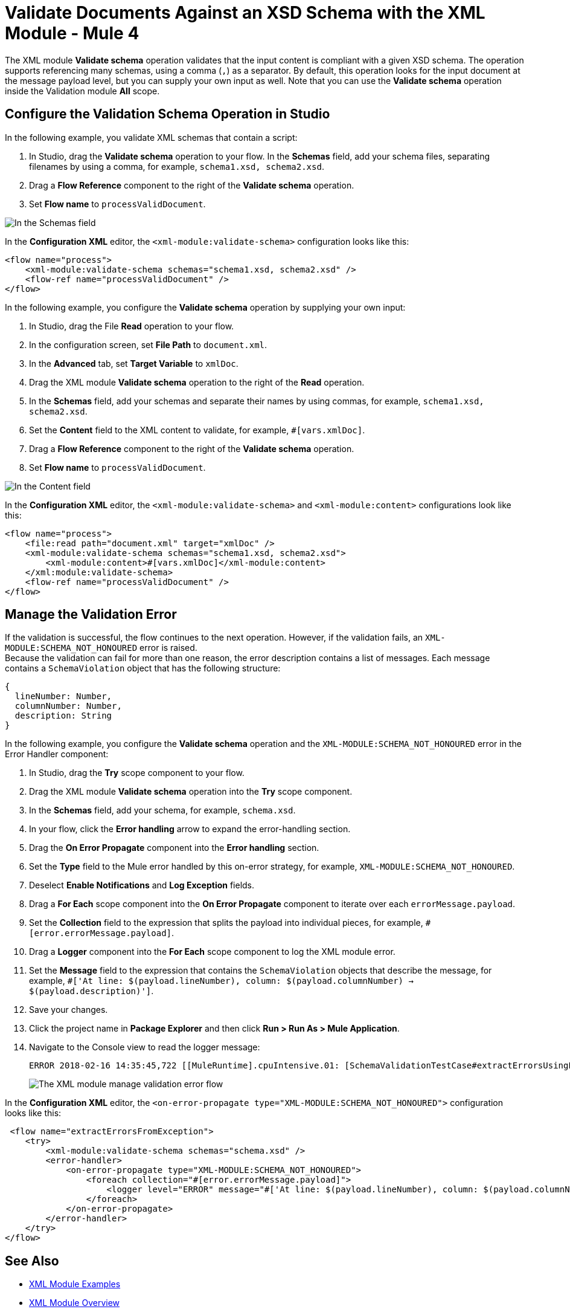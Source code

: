 = Validate Documents Against an XSD Schema with the XML Module - Mule 4


The XML module *Validate schema* operation validates that the input content is compliant with a given XSD schema. The operation supports referencing many schemas, using a comma (`,`) as a separator.
By default, this operation looks for the input document at the message payload level, but you can supply your own input as well.
Note that you can use the *Validate schema* operation inside the Validation module *All* scope.

== Configure the Validation Schema Operation in Studio

In the following example, you validate XML schemas that contain a script:

. In Studio, drag the *Validate schema* operation to your flow.
In the *Schemas* field, add your schema files, separating filenames by using a comma, for example, `schema1.xsd, schema2.xsd`.
. Drag a *Flow Reference* component to the right of the *Validate schema* operation.
. Set *Flow name* to `processValidDocument`.

image::xml-validate-schema-1.png[In the Schemas field, add the schema name files]

In the *Configuration XML* editor, the `<xml-module:validate-schema>` configuration looks like this:

[source,xml,linenums]
----
<flow name="process">
    <xml-module:validate-schema schemas="schema1.xsd, schema2.xsd" />
    <flow-ref name="processValidDocument" />
</flow>
----

In the following example, you configure the *Validate schema* operation by supplying your own input:

. In Studio, drag the File *Read* operation to your flow.
. In the configuration screen, set *File Path* to `document.xml`.
. In the *Advanced* tab, set *Target Variable* to `xmlDoc`.
. Drag the XML module *Validate schema* operation to the right of the *Read* operation.
. In the *Schemas* field, add your schemas and separate their names by using commas, for example, `schema1.xsd, schema2.xsd`.
. Set the *Content* field to the XML content to validate, for example, `#[vars.xmlDoc]`.
. Drag a *Flow Reference* component to the right of the *Validate schema* operation.
. Set *Flow name* to `processValidDocument`.

image::xml-validate-schema-2.png[In the Content field, add the XML content file to validate]

In the *Configuration XML* editor, the `<xml-module:validate-schema>` and `<xml-module:content>` configurations look like this:

[source,xml,linenums]
----
<flow name="process">
    <file:read path="document.xml" target="xmlDoc" />
    <xml-module:validate-schema schemas="schema1.xsd, schema2.xsd">
        <xml-module:content>#[vars.xmlDoc]</xml-module:content>
    </xml:module:validate-schema>
    <flow-ref name="processValidDocument" />
</flow>
----


== Manage the Validation Error

If the validation is successful, the flow continues to the next operation. However, if the validation fails, an `XML-MODULE:SCHEMA_NOT_HONOURED` error is raised. +
Because the validation can fail for more than one reason, the error description contains a list of messages. Each message contains a `SchemaViolation` object that has the following structure:

[source,yaml,linenums]
----
{
  lineNumber: Number,
  columnNumber: Number,
  description: String
}
----

In the following example, you configure the *Validate schema* operation and the `XML-MODULE:SCHEMA_NOT_HONOURED` error in the Error Handler component:

. In Studio, drag the *Try* scope component to your flow.
. Drag the XML module *Validate schema* operation into the *Try* scope component.
. In the *Schemas* field, add your schema, for example, `schema.xsd`.
. In your flow, click the *Error handling* arrow to expand the error-handling section.
. Drag the *On Error Propagate* component into the *Error handling* section.
. Set the *Type* field to the Mule error handled by this on-error strategy, for example, `XML-MODULE:SCHEMA_NOT_HONOURED`.
. Deselect *Enable Notifications* and *Log Exception* fields.
. Drag a *For Each* scope component into the *On Error Propagate* component to iterate over each `errorMessage.payload`.
. Set the *Collection* field to the expression that splits the payload into individual pieces, for example, `#[error.errorMessage.payload]`.
. Drag a *Logger* component into the *For Each* scope component to log the XML module error.
. Set the *Message* field to the expression that contains the `SchemaViolation` objects that describe the message, for example, `#['At line: $(payload.lineNumber), column: $(payload.columnNumber) -> $(payload.description)']`.
. Save your changes.
. Click the project name in *Package Explorer* and then click *Run > Run As > Mule Application*.
. Navigate to the Console view to read the logger message:
+
```
ERROR 2018-02-16 14:35:45,722 [[MuleRuntime].cpuIntensive.01: [SchemaValidationTestCase#extractErrorsUsingExpressions].extractErrorsFromException.CPU_INTENSIVE @411e886b] org.mule.runtime.core.internal.processor.LoggerMessageProcessor: At line: -1, column: -1 -> cvc-complex-type.2.4.a: Invalid content was found starting with element 'fail'. One of '{used}' is expected.
```
image::xml-validate-schema-3.png[The XML module manage validation error flow]

In the *Configuration XML* editor, the `<on-error-propagate type="XML-MODULE:SCHEMA_NOT_HONOURED">` configuration looks like this:

[source,xml,linenums]
----
 <flow name="extractErrorsFromException">
    <try>
        <xml-module:validate-schema schemas="schema.xsd" />
        <error-handler>
            <on-error-propagate type="XML-MODULE:SCHEMA_NOT_HONOURED">
                <foreach collection="#[error.errorMessage.payload]">
                    <logger level="ERROR" message="#['At line: $(payload.lineNumber), column: $(payload.columnNumber) -> $(payload.description)']" />
                </foreach>
            </on-error-propagate>
        </error-handler>
    </try>
</flow>
----

== See Also

* xref:xml-module-examples.adoc[XML Module Examples]
* xref:index.adoc[XML Module Overview]
